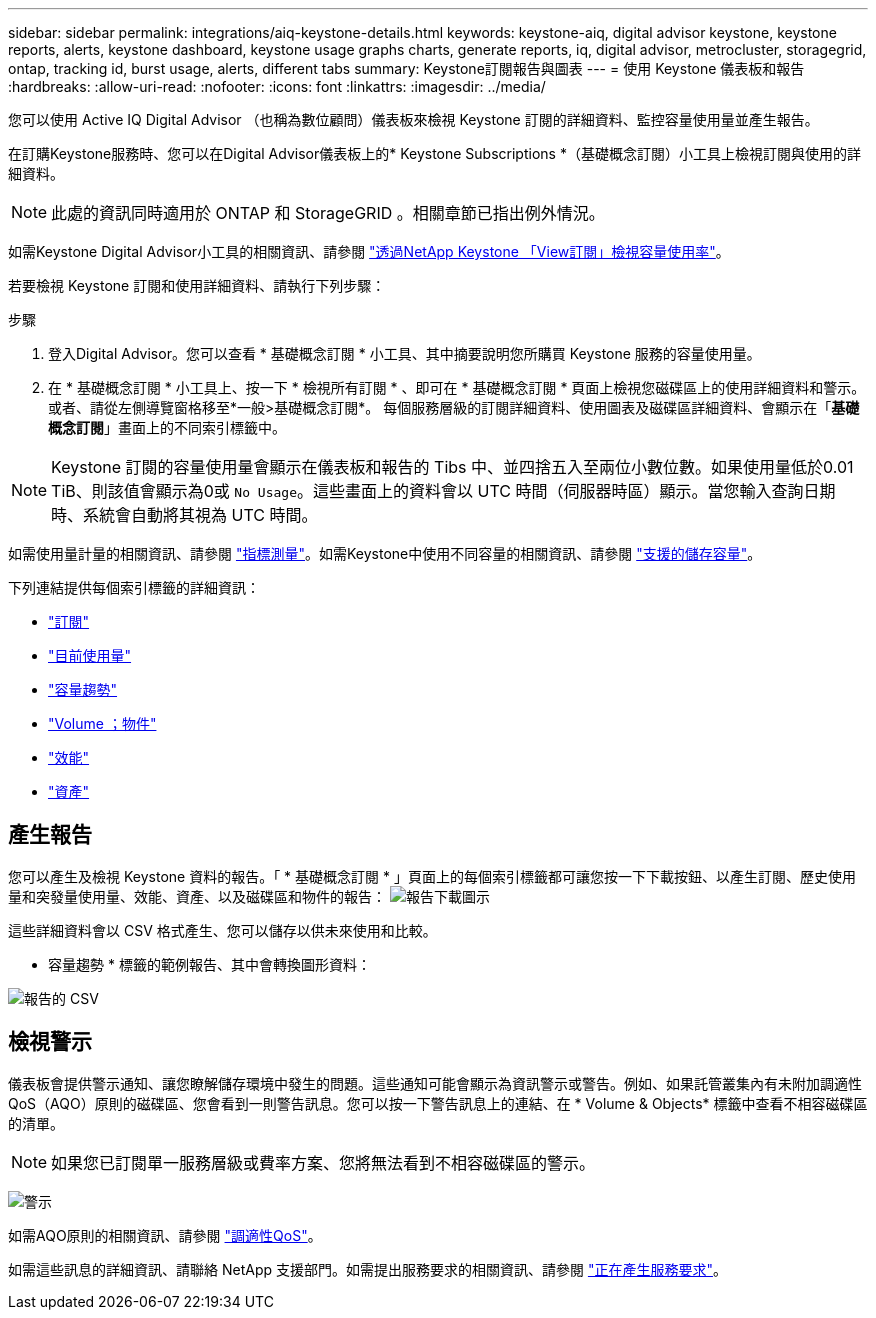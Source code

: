 ---
sidebar: sidebar 
permalink: integrations/aiq-keystone-details.html 
keywords: keystone-aiq, digital advisor keystone, keystone reports, alerts, keystone dashboard, keystone usage graphs charts, generate reports, iq, digital advisor, metrocluster, storagegrid, ontap, tracking id, burst usage, alerts, different tabs 
summary: Keystone訂閱報告與圖表 
---
= 使用 Keystone 儀表板和報告
:hardbreaks:
:allow-uri-read: 
:nofooter: 
:icons: font
:linkattrs: 
:imagesdir: ../media/


[role="lead"]
您可以使用 Active IQ Digital Advisor （也稱為數位顧問）儀表板來檢視 Keystone 訂閱的詳細資料、監控容量使用量並產生報告。

在訂購Keystone服務時、您可以在Digital Advisor儀表板上的* Keystone Subscriptions *（基礎概念訂閱）小工具上檢視訂閱與使用的詳細資料。


NOTE: 此處的資訊同時適用於 ONTAP 和 StorageGRID 。相關章節已指出例外情況。

如需Keystone Digital Advisor小工具的相關資訊、請參閱 https://docs.netapp.com/us-en/active-iq/view_keystone_capacity_utilization.html["透過NetApp Keystone 「View訂閱」檢視容量使用率"^]。

若要檢視 Keystone 訂閱和使用詳細資料、請執行下列步驟：

.步驟
. 登入Digital Advisor。您可以查看 * 基礎概念訂閱 * 小工具、其中摘要說明您所購買 Keystone 服務的容量使用量。
. 在 * 基礎概念訂閱 * 小工具上、按一下 * 檢視所有訂閱 * 、即可在 * 基礎概念訂閱 * 頁面上檢視您磁碟區上的使用詳細資料和警示。或者、請從左側導覽窗格移至*一般>基礎概念訂閱*。
每個服務層級的訂閱詳細資料、使用圖表及磁碟區詳細資料、會顯示在「*基礎概念訂閱*」畫面上的不同索引標籤中。



NOTE: Keystone 訂閱的容量使用量會顯示在儀表板和報告的 Tibs 中、並四捨五入至兩位小數位數。如果使用量低於0.01 TiB、則該值會顯示為0或 `No Usage`。這些畫面上的資料會以 UTC 時間（伺服器時區）顯示。當您輸入查詢日期時、系統會自動將其視為 UTC 時間。

如需使用量計量的相關資訊、請參閱 link:../concepts/metrics.html#metrics-measurement["指標測量"]。如需Keystone中使用不同容量的相關資訊、請參閱 link:../concepts/supported-storage-capacity.html["支援的儲存容量"]。

下列連結提供每個索引標籤的詳細資訊：

* link:../integrations/subscriptions-tab.html["訂閱"]
* link:../integrations/current-usage-tab.html["目前使用量"]
* link:../integrations/capacity-trend-tab.html["容量趨勢"]
* link:../integrations/volumes-objects-tab.html["Volume  ；物件"]
* link:../integrations/performance-tab.html["效能"]
* link:../integrations/assets-tab.html["資產"]




== 產生報告

您可以產生及檢視 Keystone 資料的報告。「 * 基礎概念訂閱 * 」頁面上的每個索引標籤都可讓您按一下下載按鈕、以產生訂閱、歷史使用量和突發量使用量、效能、資產、以及磁碟區和物件的報告： image:download-icon.png["報告下載圖示"]

這些詳細資料會以 CSV 格式產生、您可以儲存以供未來使用和比較。

* 容量趨勢 * 標籤的範例報告、其中會轉換圖形資料：

image:report_1.png["報告的 CSV"]



== 檢視警示

儀表板會提供警示通知、讓您瞭解儲存環境中發生的問題。這些通知可能會顯示為資訊警示或警告。例如、如果託管叢集內有未附加調適性QoS（AQO）原則的磁碟區、您會看到一則警告訊息。您可以按一下警告訊息上的連結、在 * Volume & Objects* 標籤中查看不相容磁碟區的清單。


NOTE: 如果您已訂閱單一服務層級或費率方案、您將無法看到不相容磁碟區的警示。

image:alert-aiq-1.png["警示"]

如需AQO原則的相關資訊、請參閱 link:../concepts/qos.html["調適性QoS"]。

如需這些訊息的詳細資訊、請聯絡 NetApp 支援部門。如需提出服務要求的相關資訊、請參閱 link:../concepts/gssc.html#generating-service-requests["正在產生服務要求"]。
